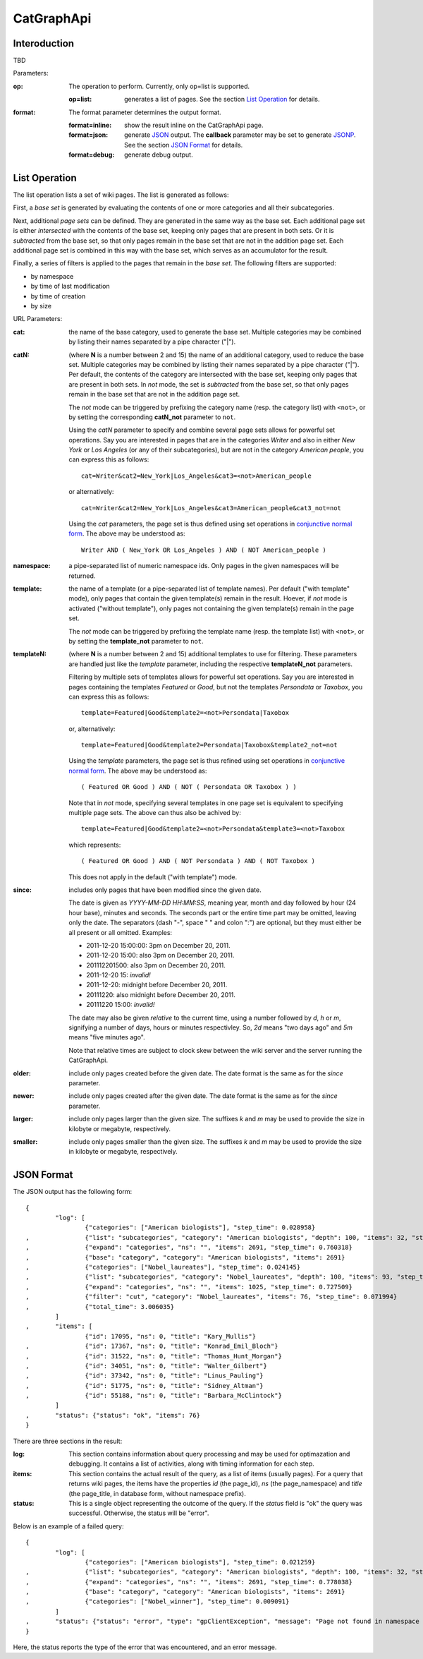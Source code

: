 CatGraphApi
=============

Interoduction
---------------
TBD

Parameters:

:op: The operation to perform. Currently, only op=list is supported.

	:op=list: generates a list of pages. See the section `List Operation`_
		for details.

:format: The format parameter determines the output format.

	:format=inline: show the result inline on the CatGraphApi page.
	:format=json: generate JSON_ output. The **callback** parameter may be set
		to generate JSONP_. See the section `JSON Format`_ for details.
		
	:format=debug: generate debug output.
	
.. _JSON: http://en.wikipedia.org/wiki/JSON
.. _JSONP: http://en.wikipedia.org/wiki/JSONP


List Operation
---------------

The list operation lists a set of wiki pages. The list is generated as follows:

First, a *base set* is generated by evaluating the contents of one or more categories and
all their subcategories. 

Next, additional *page sets* can be defined. They are generated in the same way as the
base set. Each additional page set is either *intersected* with the contents of the base set,
keeping only pages that are present in both sets. Or it is *subtracted* from the base set,
so that only pages remain in the base set that are not in the addition page set. Each
additional page set is combined in this way with the base set, which serves as an
accumulator for the result.

Finally, a series of filters is applied to the pages that remain in the *base set*.
The following filters are supported:

- by namespace
- by time of last modification
- by time of creation
- by size

URL Parameters:

:cat: the name of the base category, used to generate the base set. Multiple
	categories may be combined by listing their names separated by a pipe 
	character ("|").

:catN: (where **N** is a number between 2 and 15) the name of an additional
	category, used to reduce the base set. Multiple categories may be combined 
	by listing their names separated by a pipe character ("|"). Per default, 
	the contents of the category are intersected with the base set, keeping 
	only pages that are present in both sets. In *not* mode, the set is 
	*subtracted* from the base set,	so that only pages remain in the base
	set that are not in the addition page set. 
	
	The *not* mode can be triggered by prefixing the category name (resp.
	the category list) with ``<not>``, or by setting the corresponding
	**catN_not** parameter to ``not``.
	
	Using the *catN* parameter to specify and combine several page sets
	allows for powerful set operations. Say you are interested in pages that
	are in the categories *Writer* and also in either *New York* or 
	*Los Angeles* (or any of their subcategories), but are not in the
	category *American people‎*, you can express this as follows::
	
		cat=Writer&cat2=New_York|Los_Angeles&cat3=<not>American_people‎
		
	or alternatively::

		cat=Writer&cat2=New_York|Los_Angeles&cat3=American_people‎&cat3_not=not
		
	Using the *cat* parameters, the page set is thus defined using set
	operations in `conjunctive normal form`_. The above may be understood as::
	
		Writer AND ( New_York OR Los_Angeles ) AND ( NOT American_people )

:namespace: a pipe-separated list of numeric namespace ids. Only pages in
	the given namespaces will be returned.

:template: the name of a template (or a pipe-separated list of template names).
	Per default ("with template" mode), only pages that contain the given 
	template(s) remain in the result. Hoever, if *not* mode is activated 
	("without template"), only pages not containing the given template(s)
	remain in the page set.
	
	The *not* mode can be triggered by prefixing the template name (resp.
	the template list) with ``<not>``, or by setting the **template_not**
	parameter to ``not``.
	
:templateN: (where **N** is a number between 2 and 15) additional templates
	to use for filtering. These parameters are handled just like the
	*template* parameter, including the respective **templateN_not** parameters.
	
	Filtering by multiple sets of templates allows for powerful set
	operations. Say you are interested in pages containing the templates 
	*Featured* or *Good*, but not the templates *Persondata* or *Taxobox*, 
	you can express this as follows::
	
		template=Featured|Good&template2=<not>Persondata|Taxobox
		
	or, alternatively::

		template=Featured|Good&template2=Persondata|Taxobox&template2_not=not
		
	Using the *template* parameters, the page set is thus refined using set
	operations in `conjunctive normal form`_. The above may be understood as::
	
		( Featured OR Good ) AND ( NOT ( Persondata OR Taxobox ) ) 
		
	Note that in *not* mode, specifying several templates in one page set
	is equivalent to specifying multiple page sets. The above can thus also
	be achived by::
	
		template=Featured|Good&template2=<not>Persondata&template3=<not>Taxobox
		
	which represents::
	
		( Featured OR Good ) AND ( NOT Persondata ) AND ( NOT Taxobox )
		
	This does not apply in the default ("with template") mode. 

:since: includes only pages that have been modified since the given date.
	
	The date is given as `YYYY-MM-DD HH:MM:SS`, meaning year, month
	and day followed by hour (24 hour base), minutes and seconds. The
	seconds part or the entire time part may be omitted, leaving only
	the date. The separators (dash "-", space " " and colon ":") are
	optional, but they must either be all present or all omitted. Examples:
		
	- 2011-12-20 15:00:00: 3pm on December 20, 2011.
	- 2011-12-20 15:00: also 3pm on December 20, 2011.
	- 201112201500: also 3pm on December 20, 2011.
	- 2011-12-20 15: *invalid!*
	- 2011-12-20: midnight before December 20, 2011.
	- 20111220: also midnight before December 20, 2011.
	- 20111220 15:00: *invalid!*
	
	The date may also be given *relative* to the current time, using a
	number followed by *d*, *h* or *m*, signifying a number of days,
	hours or minutes respectivley. So, *2d* means "two days ago" and
	*5m* means "five minutes ago". 
	
	Note that relative times are subject to clock skew between the wiki
	server and the server running the CatGraphApi.

:older: include only pages created before the given date. The date format 
	is the same as for the *since* parameter.

:newer: include only pages created after the given date. The date format 
	is the same as for the *since* parameter.

:larger: include only pages larger than the given size. The suffixes *k*
	and *m* may be used to provide the size in kilobyte or megabyte,
	respectively.

:smaller: include only pages smaller than the given size. The suffixes *k*
	and *m* may be used to provide the size in kilobyte or megabyte,
	respectively.

.. _`conjunctive normal form`: http://en.wikipedia.org/wiki/Conjunctive_normal_form

JSON Format
-------------

The JSON output has the following form::

	{
		"log": [
			{"categories": ["American biologists"], "step_time": 0.028958}
	, 		{"list": "subcategories", "category": "American biologists", "depth": 100, "items": 32, "step_time": 0.695728}
	, 		{"expand": "categories", "ns": "", "items": 2691, "step_time": 0.760318}
	, 		{"base": "category", "category": "American biologists", "items": 2691}
	, 		{"categories": ["Nobel_laureates"], "step_time": 0.024145}
	, 		{"list": "subcategories", "category": "Nobel_laureates", "depth": 100, "items": 93, "step_time": 0.697264}
	, 		{"expand": "categories", "ns": "", "items": 1025, "step_time": 0.727509}
	, 		{"filter": "cut", "category": "Nobel_laureates", "items": 76, "step_time": 0.071994}
	, 		{"total_time": 3.006035}
		]
	, 	"items": [
			{"id": 17095, "ns": 0, "title": "Kary_Mullis"}
	, 		{"id": 17367, "ns": 0, "title": "Konrad_Emil_Bloch"}
	, 		{"id": 31522, "ns": 0, "title": "Thomas_Hunt_Morgan"}
	, 		{"id": 34051, "ns": 0, "title": "Walter_Gilbert"}
	, 		{"id": 37342, "ns": 0, "title": "Linus_Pauling"}
	, 		{"id": 51775, "ns": 0, "title": "Sidney_Altman"}
	, 		{"id": 55188, "ns": 0, "title": "Barbara_McClintock"}
		]
	, 	"status": {"status": "ok", "items": 76}
	}   

There are three sections in the result:

:log: This section contains information about query processing and may be used for optimazation
    and debugging. It contains a list of activities, along with timing information for each step.
  
:items: This section contains the actual result of the query, as a list of items (usually pages).
    For a query that returns wiki pages, the items have the properties *id* (the page_id), *ns* 
    (the page_namespace) and *title* (the page_title, in database form, without namespace prefix).
  
:status: This is a single object representing the outcome of the query. If the *status* field is "ok"
    the query was successful. Otherwise, the status will be "error".
    
Below is an example of a failed query::

	{
		"log": [
			{"categories": ["American biologists"], "step_time": 0.021259}
	, 		{"list": "subcategories", "category": "American biologists", "depth": 100, "items": 32, "step_time": 0.692975}
	, 		{"expand": "categories", "ns": "", "items": 2691, "step_time": 0.778038}
	, 		{"base": "category", "category": "American biologists", "items": 2691}
	, 		{"categories": ["Nobel_winner"], "step_time": 0.009091}
		]
	, 	"status": {"status": "error", "type": "gpClientException", "message": "Page not found in namespace 14: Nobel_winner"}
	}

Here, the status reports the type of the error that was encountered, and an error message.
